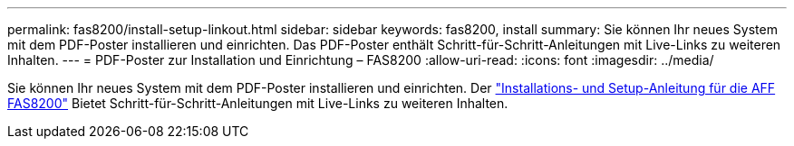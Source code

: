 ---
permalink: fas8200/install-setup-linkout.html 
sidebar: sidebar 
keywords: fas8200, install 
summary: Sie können Ihr neues System mit dem PDF-Poster installieren und einrichten. Das PDF-Poster enthält Schritt-für-Schritt-Anleitungen mit Live-Links zu weiteren Inhalten. 
---
= PDF-Poster zur Installation und Einrichtung – FAS8200
:allow-uri-read: 
:icons: font
:imagesdir: ../media/


Sie können Ihr neues System mit dem PDF-Poster installieren und einrichten. Der link:../media/PDF/FAS8200_ISI_215-15015_A0.pdf["Installations- und Setup-Anleitung für die AFF FAS8200"^] Bietet Schritt-für-Schritt-Anleitungen mit Live-Links zu weiteren Inhalten.
